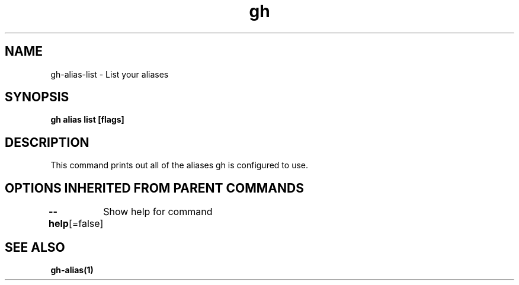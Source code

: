 .nh
.TH "gh" "1" "Mar 2021" "" ""

.SH NAME
.PP
gh\-alias\-list \- List your aliases


.SH SYNOPSIS
.PP
\fBgh alias list [flags]\fP


.SH DESCRIPTION
.PP
This command prints out all of the aliases gh is configured to use.


.SH OPTIONS INHERITED FROM PARENT COMMANDS
.PP
\fB\-\-help\fP[=false]
	Show help for command


.SH SEE ALSO
.PP
\fBgh\-alias(1)\fP
